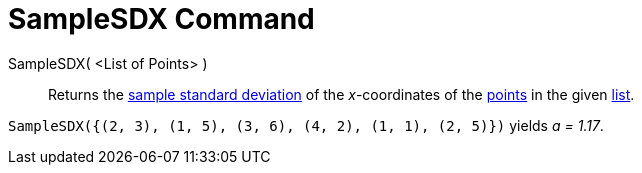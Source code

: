 = SampleSDX Command
:page-en: commands/SampleSDX
ifdef::env-github[:imagesdir: /en/modules/ROOT/assets/images]

SampleSDX( <List of Points> )::
  Returns the http://en.wikipedia.org/wiki/Standard_deviation#Estimation[sample standard deviation] of the _x_-coordinates of the xref:/Points_and_Vectors.adoc[points] in the given xref:/Lists.adoc[list].

[EXAMPLE]
====

`++SampleSDX({(2, 3), (1, 5), (3, 6), (4, 2), (1, 1), (2, 5)})++` yields _a = 1.17_.

====
